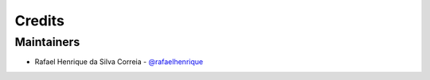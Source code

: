 Credits
=======

Maintainers
-----------

* Rafael Henrique da Silva Correia - `@rafaelhenrique`_

.. _`@rafaelhenrique`: https://github.com/rafaelhenrique
